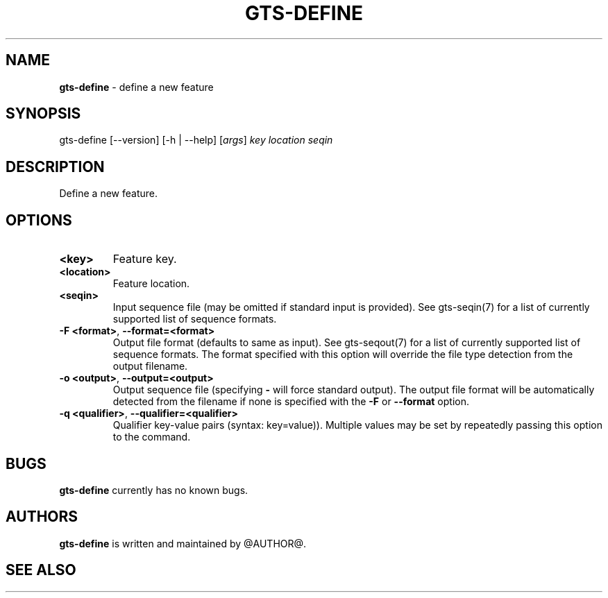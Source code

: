 .\" generated with Ronn/v0.7.3
.\" http://github.com/rtomayko/ronn/tree/0.7.3
.
.TH "GTS\-DEFINE" "1" "October 2020" "" ""
.
.SH "NAME"
\fBgts\-define\fR \- define a new feature
.
.SH "SYNOPSIS"
gts\-define [\-\-version] [\-h | \-\-help] [\fIargs\fR] \fIkey\fR \fIlocation\fR \fIseqin\fR
.
.SH "DESCRIPTION"
Define a new feature\.
.
.SH "OPTIONS"
.
.TP
\fB<key>\fR
Feature key\.
.
.TP
\fB<location>\fR
Feature location\.
.
.TP
\fB<seqin>\fR
Input sequence file (may be omitted if standard input is provided)\. See gts\-seqin(7) for a list of currently supported list of sequence formats\.
.
.TP
\fB\-F <format>\fR, \fB\-\-format=<format>\fR
Output file format (defaults to same as input)\. See gts\-seqout(7) for a list of currently supported list of sequence formats\. The format specified with this option will override the file type detection from the output filename\.
.
.TP
\fB\-o <output>\fR, \fB\-\-output=<output>\fR
Output sequence file (specifying \fB\-\fR will force standard output)\. The output file format will be automatically detected from the filename if none is specified with the \fB\-F\fR or \fB\-\-format\fR option\.
.
.TP
\fB\-q <qualifier>\fR, \fB\-\-qualifier=<qualifier>\fR
Qualifier key\-value pairs (syntax: key=value))\. Multiple values may be set by repeatedly passing this option to the command\.
.
.SH "BUGS"
\fBgts\-define\fR currently has no known bugs\.
.
.SH "AUTHORS"
\fBgts\-define\fR is written and maintained by @AUTHOR@\.
.
.SH "SEE ALSO"


